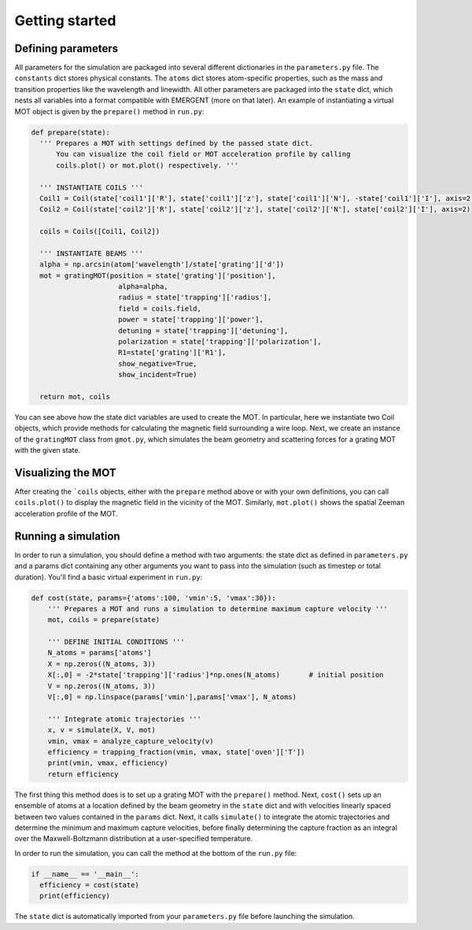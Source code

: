 #################
Getting started
#################

Defining parameters
---------------------
All parameters for the simulation are packaged into several different dictionaries
in the ``parameters.py`` file. The ``constants`` dict stores physical constants. The
``atoms`` dict stores atom-specific properties, such as the mass and transition
properties like the wavelength and linewidth. All other parameters are packaged into
the ``state`` dict, which nests all variables into a format compatible
with EMERGENT (more on that later). An example of instantiating a virtual MOT object
is given by the ``prepare()`` method in ``run.py``:

.. code-block :: python

  def prepare(state):
    ''' Prepares a MOT with settings defined by the passed state dict.
        You can visualize the coil field or MOT acceleration profile by calling
        coils.plot() or mot.plot() respectively. '''

    ''' INSTANTIATE COILS '''
    Coil1 = Coil(state['coil1']['R'], state['coil1']['z'], state['coil1']['N'], -state['coil1']['I'], axis=2)
    Coil2 = Coil(state['coil2']['R'], state['coil2']['z'], state['coil2']['N'], state['coil2']['I'], axis=2)

    coils = Coils([Coil1, Coil2])

    ''' INSTANTIATE BEAMS '''
    alpha = np.arcsin(atom['wavelength']/state['grating']['d'])
    mot = gratingMOT(position = state['grating']['position'],
                       alpha=alpha,
                       radius = state['trapping']['radius'],
                       field = coils.field,
                       power = state['trapping']['power'],
                       detuning = state['trapping']['detuning'],
                       polarization = state['trapping']['polarization'],
                       R1=state['grating']['R1'],
                       show_negative=True,
                       show_incident=True)

    return mot, coils

You can see above how the state dict variables are used to create the MOT.
In particular, here we instantiate two Coil objects, which provide methods for
calculating the magnetic field surrounding a wire loop. Next, we create an instance
of the ``gratingMOT`` class from ``gmot.py``, which simulates the beam geometry
and scattering forces for a grating MOT with the given state.

Visualizing the MOT
--------------------
After creating the ```coils`` objects, either with the ``prepare`` method
above or with your own definitions, you can call ``coils.plot()`` to display the
magnetic field in the vicinity of the MOT. Similarly, ``mot.plot()`` shows the
spatial Zeeman acceleration profile of the MOT.

Running a simulation
---------------------
In order to run a simulation, you should define a method with two arguments: the
state dict as defined in ``parameters.py`` and a params dict containing any other
arguments you want to pass into the simulation (such as timestep or total duration).
You'll find a basic virtual experiment in
``run.py``:

.. code-block :: python

  def cost(state, params={'atoms':100, 'vmin':5, 'vmax':30}):
      ''' Prepares a MOT and runs a simulation to determine maximum capture velocity '''
      mot, coils = prepare(state)

      ''' DEFINE INITIAL CONDITIONS '''
      N_atoms = params['atoms']
      X = np.zeros((N_atoms, 3))
      X[:,0] = -2*state['trapping']['radius']*np.ones(N_atoms)       # initial position
      V = np.zeros((N_atoms, 3))
      V[:,0] = np.linspace(params['vmin'],params['vmax'], N_atoms)

      ''' Integrate atomic trajectories '''
      x, v = simulate(X, V, mot)
      vmin, vmax = analyze_capture_velocity(v)
      efficiency = trapping_fraction(vmin, vmax, state['oven']['T'])
      print(vmin, vmax, efficiency)
      return efficiency

The first thing this method does is to set up a grating MOT with the ``prepare()`` method.
Next, ``cost()`` sets up an ensemble of atoms at a location defined by the beam geometry
in the ``state`` dict and with velocities linearly spaced between two values contained
in the ``params`` dict. Next, it calls ``simulate()`` to integrate the atomic
trajectories and determine the minimum and maximum capture velocities, before
finally determining the capture fraction as an integral over the Maxwell-Boltzmann
distribution at a user-specified temperature.

In order to run the simulation, you can call the method at the bottom of the
``run.py`` file:

.. code-block :: python

  if __name__ == '__main__':
    efficiency = cost(state)
    print(efficiency)

The ``state`` dict is automatically imported from your ``parameters.py`` file
before launching the simulation.
